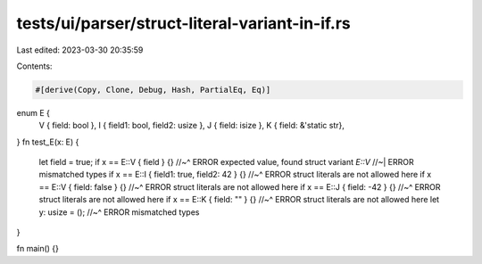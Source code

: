 tests/ui/parser/struct-literal-variant-in-if.rs
===============================================

Last edited: 2023-03-30 20:35:59

Contents:

.. code-block:: rs

    #[derive(Copy, Clone, Debug, Hash, PartialEq, Eq)]
enum E {
    V { field: bool },
    I { field1: bool, field2: usize },
    J { field: isize },
    K { field: &'static str},
}
fn test_E(x: E) {
    let field = true;
    if x == E::V { field } {}
    //~^ ERROR expected value, found struct variant `E::V`
    //~| ERROR mismatched types
    if x == E::I { field1: true, field2: 42 } {}
    //~^ ERROR struct literals are not allowed here
    if x == E::V { field: false } {}
    //~^ ERROR struct literals are not allowed here
    if x == E::J { field: -42 } {}
    //~^ ERROR struct literals are not allowed here
    if x == E::K { field: "" } {}
    //~^ ERROR struct literals are not allowed here
    let y: usize = ();
    //~^ ERROR mismatched types
}

fn main() {}


